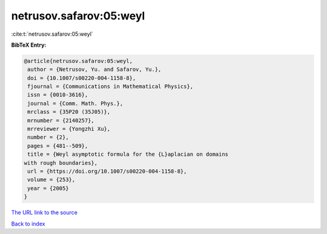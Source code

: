 netrusov.safarov:05:weyl
========================

:cite:t:`netrusov.safarov:05:weyl`

**BibTeX Entry:**

.. code-block:: bibtex

   @article{netrusov.safarov:05:weyl,
    author = {Netrusov, Yu. and Safarov, Yu.},
    doi = {10.1007/s00220-004-1158-8},
    fjournal = {Communications in Mathematical Physics},
    issn = {0010-3616},
    journal = {Comm. Math. Phys.},
    mrclass = {35P20 (35J05)},
    mrnumber = {2140257},
    mrreviewer = {Yongzhi Xu},
    number = {2},
    pages = {481--509},
    title = {Weyl asymptotic formula for the {L}aplacian on domains
   with rough boundaries},
    url = {https://doi.org/10.1007/s00220-004-1158-8},
    volume = {253},
    year = {2005}
   }
`The URL link to the source <ttps://doi.org/10.1007/s00220-004-1158-8}>`_


`Back to index <../By-Cite-Keys.html>`_
